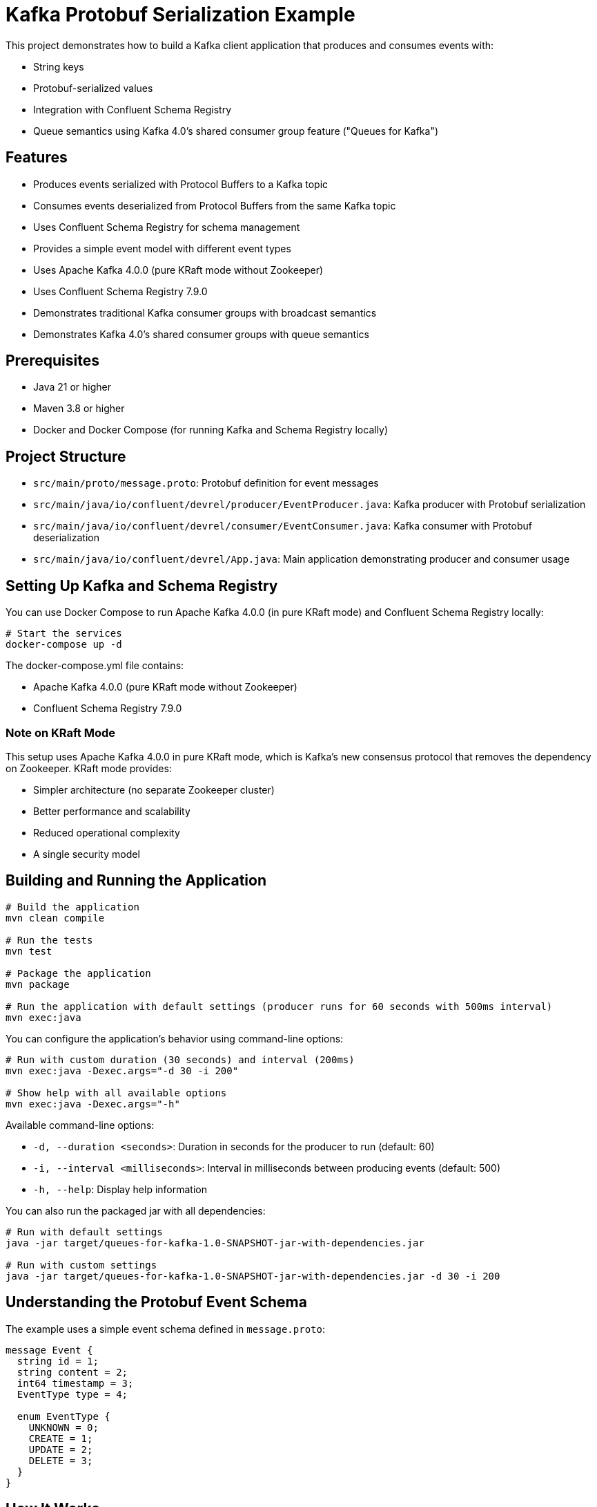 = Kafka Protobuf Serialization Example

This project demonstrates how to build a Kafka client application that produces and consumes events with:

* String keys
* Protobuf-serialized values
* Integration with Confluent Schema Registry
* Queue semantics using Kafka 4.0's shared consumer group feature ("Queues for Kafka")

== Features

* Produces events serialized with Protocol Buffers to a Kafka topic
* Consumes events deserialized from Protocol Buffers from the same Kafka topic
* Uses Confluent Schema Registry for schema management
* Provides a simple event model with different event types
* Uses Apache Kafka 4.0.0 (pure KRaft mode without Zookeeper)
* Uses Confluent Schema Registry 7.9.0
* Demonstrates traditional Kafka consumer groups with broadcast semantics
* Demonstrates Kafka 4.0's shared consumer groups with queue semantics

== Prerequisites

* Java 21 or higher
* Maven 3.8 or higher
* Docker and Docker Compose (for running Kafka and Schema Registry locally)

== Project Structure

* `src/main/proto/message.proto`: Protobuf definition for event messages
* `src/main/java/io/confluent/devrel/producer/EventProducer.java`: Kafka producer with Protobuf serialization
* `src/main/java/io/confluent/devrel/consumer/EventConsumer.java`: Kafka consumer with Protobuf deserialization
* `src/main/java/io/confluent/devrel/App.java`: Main application demonstrating producer and consumer usage

== Setting Up Kafka and Schema Registry

You can use Docker Compose to run Apache Kafka 4.0.0 (in pure KRaft mode) and Confluent Schema Registry locally:

[source,bash]
----
# Start the services
docker-compose up -d
----

The docker-compose.yml file contains:

* Apache Kafka 4.0.0 (pure KRaft mode without Zookeeper)
* Confluent Schema Registry 7.9.0

=== Note on KRaft Mode

This setup uses Apache Kafka 4.0.0 in pure KRaft mode, which is Kafka's new consensus protocol that removes the dependency on Zookeeper. KRaft mode provides:

* Simpler architecture (no separate Zookeeper cluster)
* Better performance and scalability
* Reduced operational complexity
* A single security model

== Building and Running the Application

[source,bash]
----
# Build the application
mvn clean compile

# Run the tests
mvn test

# Package the application
mvn package

# Run the application with default settings (producer runs for 60 seconds with 500ms interval)
mvn exec:java
----

You can configure the application's behavior using command-line options:

[source,bash]
----
# Run with custom duration (30 seconds) and interval (200ms)
mvn exec:java -Dexec.args="-d 30 -i 200"

# Show help with all available options
mvn exec:java -Dexec.args="-h"
----

Available command-line options:

* `-d, --duration <seconds>`: Duration in seconds for the producer to run (default: 60)
* `-i, --interval <milliseconds>`: Interval in milliseconds between producing events (default: 500)
* `-h, --help`: Display help information

You can also run the packaged jar with all dependencies:

[source,bash]
----
# Run with default settings
java -jar target/queues-for-kafka-1.0-SNAPSHOT-jar-with-dependencies.jar

# Run with custom settings
java -jar target/queues-for-kafka-1.0-SNAPSHOT-jar-with-dependencies.jar -d 30 -i 200
----

== Understanding the Protobuf Event Schema

The example uses a simple event schema defined in `message.proto`:

[source,protobuf]
----
message Event {
  string id = 1;
  string content = 2;
  int64 timestamp = 3;
  EventType type = 4;
  
  enum EventType {
    UNKNOWN = 0;
    CREATE = 1;
    UPDATE = 2;
    DELETE = 3;
  }
}
----

== How It Works

. The application creates a producer and multiple consumers:
  * One traditional consumer that receives all messages (broadcast semantics)
  * Two shared queue consumers that each receive a subset of messages (queue semantics)
. The producer serializes events using Protobuf and the Confluent Protobuf Serializer
. The consumers deserialize events using the Confluent Protobuf Deserializer
. Schema Registry manages and validates the Protobuf schemas
. The shared consumer group demonstrates how Kafka 4.0's queue feature ensures each message is processed by exactly one consumer in the group

== Queue Semantics vs. Broadcast Semantics

This project demonstrates both message consumption patterns:

=== Traditional Consumer Group (Broadcast)
* Every partition's messages go to one consumer in the group
* If there are more consumers than partitions, some consumers will be idle
* Adding consumers only helps if they consume from different partitions
* Useful for general stream processing

=== Shared Consumer Group (Queue-like Behavior)
* Implemented using Kafka 4.0's new shared consumer group ("Queues for Kafka") feature
* Messages are distributed across consumers for parallel processing
* Adding more consumers increases throughput regardless of partition count
* Ensures each message is processed by exactly one consumer
* Useful for work distribution and task processing

==== Enabling Queue Semantics

To enable the shared consumer group feature (Queues for Kafka):

1. *Broker Configuration*: Enable the queue protocol on your Kafka brokers
+
[source,yaml]
----
# In docker-compose.yml
KAFKA_GROUP_PROTOCOL_CONFIG_QUEUE_ENABLED: "true"
KAFKA_UNSTABLE_API_VERSIONS_ENABLE: "true"  # Required for new features
----

2. *Consumer Configuration*: Configure your consumers to use the queue protocol
+
[source,java]
----
// Enable unstable APIs to access newer features like the queue protocol
props.put("unstable.api.versions.enable", "true");

// Use the queue protocol for shared consumer groups
props.put("group.protocol", "queue");

// Process fewer records at a time for better load balancing
props.put(ConsumerConfig.MAX_POLL_RECORDS_CONFIG, "10");

// Use shorter poll intervals
props.put(ConsumerConfig.MAX_POLL_INTERVAL_MS_CONFIG, "5000");
props.put(ConsumerConfig.AUTO_COMMIT_INTERVAL_MS_CONFIG, "1000");
----

NOTE: The "queue" protocol is considered an unstable API in Kafka 4.0, so you must enable unstable API versions on both brokers and clients to use this feature.

== Example Output

When you run the application, you should see output similar to:

[source,text]
----
10:45:22.123 [main] INFO io.confluent.devrel.App - Starting Kafka Protobuf Serialization Example with Kafka 4.0 Queues
10:45:22.567 [main] INFO io.confluent.devrel.producer.EventProducer - Event producer initialized for topic: events
10:45:22.678 [main] INFO io.confluent.devrel.consumer.EventConsumer - Event consumer initialized for topic: events with group: event-processor
10:45:22.789 [main] INFO io.confluent.devrel.consumer.SharedEventConsumer - Shared event consumer shared-consumer-1 initialized for topic: events with group: shared-event-processors
10:45:22.901 [main] INFO io.confluent.devrel.consumer.SharedEventConsumer - Shared event consumer shared-consumer-2 initialized for topic: events with group: shared-event-processors
10:45:22.950 [main] INFO io.confluent.devrel.App - All consumers started, waiting for stability...
10:45:25.953 [main] INFO io.confluent.devrel.App - Starting to produce events...
10:45:26.456 [main] INFO io.confluent.devrel.producer.EventProducer - Sent event with id: 2e15c334-0f9b-43ec-8f3a-9c0e11aa0b57 and type: CREATE

# Traditional consumer gets ALL messages (broadcast semantics)
10:45:26.789 [pool-1-thread-1] INFO io.confluent.devrel.App - Traditional consumer processing event: id=2e15c334-0f9b-43ec-8f3a-9c0e11aa0b57, type=CREATE, content=Sample message 0

# Shared consumers split the messages between them (queue semantics)
10:45:26.790 [pool-1-thread-2] INFO io.confluent.devrel.App - Shared consumer 1 starting processing of event: id=2e15c334-0f9b-43ec-8f3a-9c0e11aa0b57
10:45:27.001 [main] INFO io.confluent.devrel.producer.EventProducer - Sent event with id: f8a7b432-2c13-47d8-93e5-8b9c71a2fdef and type: CREATE
10:45:27.102 [pool-1-thread-1] INFO io.confluent.devrel.App - Traditional consumer processing event: id=f8a7b432-2c13-47d8-93e5-8b9c71a2fdef, type=CREATE, content=Sample message 1
10:45:27.103 [pool-1-thread-3] INFO io.confluent.devrel.App - Shared consumer 2 starting processing of event: id=f8a7b432-2c13-47d8-93e5-8b9c71a2fdef
10:45:27.904 [pool-1-thread-3] INFO io.confluent.devrel.App - Shared consumer 2 completed processing of event: id=f8a7b432-2c13-47d8-93e5-8b9c71a2fdef
10:45:28.290 [pool-1-thread-2] INFO io.confluent.devrel.App - Shared consumer 1 completed processing of event: id=2e15c334-0f9b-43ec-8f3a-9c0e11aa0b57

# More events are processed, with each shared consumer handling different messages
...

10:45:35.953 [main] INFO io.confluent.devrel.App - All events sent, waiting for processing to complete...
10:45:45.954 [main] INFO io.confluent.devrel.App - Shutting down consumers...
10:45:46.102 [pool-1-thread-1] INFO io.confluent.devrel.consumer.EventConsumer - Consumer closed
10:45:46.103 [pool-1-thread-2] INFO io.confluent.devrel.consumer.SharedEventConsumer - Consumer shared-consumer-1 closed
10:45:46.104 [pool-1-thread-3] INFO io.confluent.devrel.consumer.SharedEventConsumer - Consumer shared-consumer-2 closed
10:45:46.234 [main] INFO io.confluent.devrel.App - Kafka Protobuf Serialization Example completed
----

Notice in the output that:

1. The traditional consumer receives all messages
2. Each shared consumer only receives some of the messages (they split the workload)
3. The shared consumers take different amounts of time to process their messages
4. No message is processed by both shared consumers - each message is handled exactly once

== Unit Testing

The project includes comprehensive unit tests for both the producer and consumer components:

=== Producer Tests
* Verify that messages are sent correctly with the expected topic, key, and value
* Ensure resources are properly cleaned up when the producer is closed

=== Consumer Tests
* Verify that the consumer correctly processes records and invokes handlers
* Ensure the consumer continues processing even when handlers throw exceptions
* Test proper shutdown and cleanup of resources 